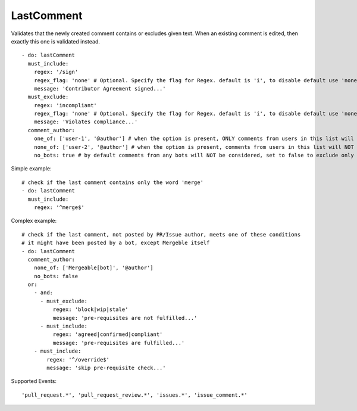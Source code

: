 LastComment
^^^^^^^^^^^
Validates that the newly created comment contains or excludes given text. When an existing comment is edited, then exactly this one is validated instead.

::

    - do: lastComment
      must_include:
        regex: '/sign'
        regex_flag: 'none' # Optional. Specify the flag for Regex. default is 'i', to disable default use 'none'
        message: 'Contributor Agreement signed...'
      must_exclude:
        regex: 'incompliant'
        regex_flag: 'none' # Optional. Specify the flag for Regex. default is 'i', to disable default use 'none'
        message: 'Violates compliance...'
      comment_author:
        one_of: ['user-1', '@author'] # when the option is present, ONLY comments from users in this list will be considered, use @author for PR/Issue author
        none_of: ['user-2', '@author'] # when the option is present, comments from users in this list will NOT be considered, use @author for PR/Issue author
        no_bots: true # by default comments from any bots will NOT be considered, set to false to exclude only specific bots explicitly in 'comment_author' option

Simple example:
::

    # check if the last comment contains only the word 'merge'
    - do: lastComment
      must_include:
        regex: '^merge$'

Complex example:
::

    # check if the last comment, not posted by PR/Issue author, meets one of these conditions 
    # it might have been posted by a bot, except Mergeble itself
    - do: lastComment
      comment_author:
        none_of: ['Mergeable[bot]', '@author']
        no_bots: false
      or:
        - and:
          - must_exclude:
              regex: 'block|wip|stale'
              message: 'pre-requisites are not fulfilled...'
          - must_include:
              regex: 'agreed|confirmed|compliant'
              message: 'pre-requisites are fulfilled...'
        - must_include:
            regex: '^/override$'
            message: 'skip pre-requisite check...'

Supported Events:
::

    'pull_request.*', 'pull_request_review.*', 'issues.*', 'issue_comment.*'

